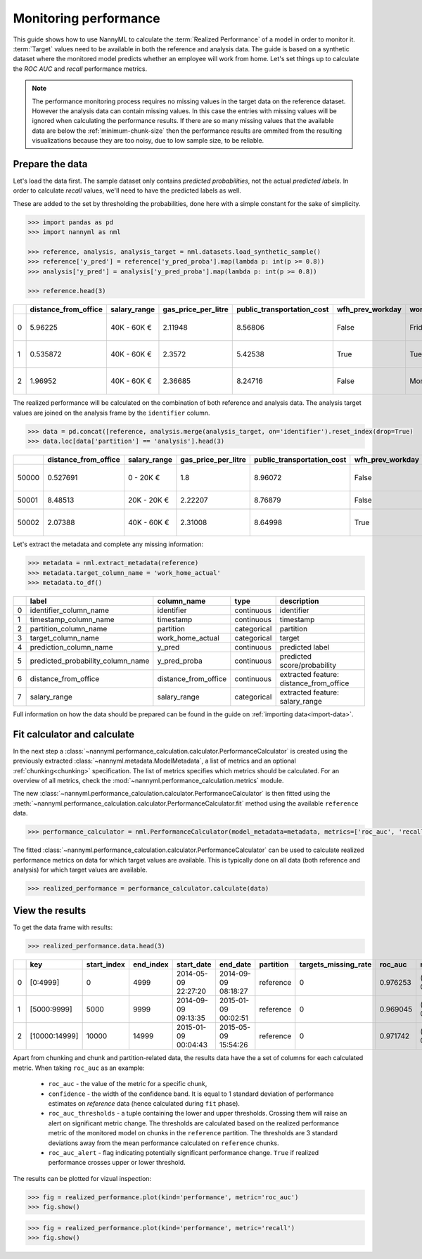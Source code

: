 .. _performance-calculation:

======================
Monitoring performance
======================

This guide shows how to use NannyML to calculate the :term:`Realized Performance` of a model in order to monitor it.
:term:`Target` values need to be available in both the reference and analysis data.
The guide is based on a synthetic dataset where the monitored model predicts whether an employee will work from home.
Let's set things up to calculate the *ROC AUC* and *recall* performance metrics.

.. note::
    The performance monitoring process requires no missing values in the target data on the reference dataset. However
    the analysis data can contain missing values. In this case the entries with missing values will be ignored when
    calculating the performance results. If there are so many missing values that the available data are below the
    :ref:`minimum-chunk-size` then the performance results are ommited from the resulting visualizations because they are
    too noisy, due to low sample size, to be reliable.

Prepare the data
================

Let's load the data first. The sample dataset only contains *predicted probabilities*, not the actual *predicted labels*.
In order to calculate *recall* values, we'll need to have the predicted labels as well.

These are added to the set by thresholding the probabilities, done here with a simple constant for the sake of simplicity.

.. code-block:: python

    >>> import pandas as pd
    >>> import nannyml as nml

    >>> reference, analysis, analysis_target = nml.datasets.load_synthetic_sample()
    >>> reference['y_pred'] = reference['y_pred_proba'].map(lambda p: int(p >= 0.8))
    >>> analysis['y_pred'] = analysis['y_pred_proba'].map(lambda p: int(p >= 0.8))

    >>> reference.head(3)

+----+------------------------+----------------+-----------------------+------------------------------+--------------------+-----------+----------+--------------+--------------------+---------------------+----------------+-------------+--------+
|    |   distance_from_office | salary_range   |   gas_price_per_litre |   public_transportation_cost | wfh_prev_workday   | workday   |   tenure |   identifier |   work_home_actual | timestamp           |   y_pred_proba | partition   | y_pred |
+====+========================+================+=======================+==============================+====================+===========+==========+==============+====================+=====================+================+=============+========+
|  0 |               5.96225  | 40K - 60K €    |               2.11948 |                      8.56806 | False              | Friday    | 0.212653 |            0 |                  1 | 2014-05-09 22:27:20 |           0.99 | reference   |      1 |
+----+------------------------+----------------+-----------------------+------------------------------+--------------------+-----------+----------+--------------+--------------------+---------------------+----------------+-------------+--------+
|  1 |               0.535872 | 40K - 60K €    |               2.3572  |                      5.42538 | True               | Tuesday   | 4.92755  |            1 |                  0 | 2014-05-09 22:59:32 |           0.07 | reference   |      0 |
+----+------------------------+----------------+-----------------------+------------------------------+--------------------+-----------+----------+--------------+--------------------+---------------------+----------------+-------------+--------+
|  2 |               1.96952  | 40K - 60K €    |               2.36685 |                      8.24716 | False              | Monday    | 0.520817 |            2 |                  1 | 2014-05-09 23:48:25 |           1    | reference   |      1 |
+----+------------------------+----------------+-----------------------+------------------------------+--------------------+-----------+----------+--------------+--------------------+---------------------+----------------+-------------+--------+

The realized performance will be calculated on the combination of both reference and analysis data. The analysis target
values are joined on the analysis frame by the ``identifier`` column.

.. code-block:: python

    >>> data = pd.concat([reference, analysis.merge(analysis_target, on='identifier').reset_index(drop=True)
    >>> data.loc[data['partition'] == 'analysis'].head(3)

+-------+------------------------+----------------+-----------------------+------------------------------+--------------------+-----------+----------+--------------+--------------------+---------------------+----------------+-------------+----------+
|       |   distance_from_office | salary_range   |   gas_price_per_litre |   public_transportation_cost | wfh_prev_workday   | workday   |   tenure |   identifier |   work_home_actual | timestamp           |   y_pred_proba | partition   |   y_pred |
+=======+========================+================+=======================+==============================+====================+===========+==========+==============+====================+=====================+================+=============+==========+
| 50000 |               0.527691 | 0 - 20K €      |               1.8     |                      8.96072 | False              | Tuesday   |  4.22463 |          nan |                  1 | 2017-08-31 04:20:00 |           0.99 | analysis    |        1 |
+-------+------------------------+----------------+-----------------------+------------------------------+--------------------+-----------+----------+--------------+--------------------+---------------------+----------------+-------------+----------+
| 50001 |               8.48513  | 20K - 20K €    |               2.22207 |                      8.76879 | False              | Friday    |  4.9631  |          nan |                  1 | 2017-08-31 05:16:16 |           0.98 | analysis    |        1 |
+-------+------------------------+----------------+-----------------------+------------------------------+--------------------+-----------+----------+--------------+--------------------+---------------------+----------------+-------------+----------+
| 50002 |               2.07388  | 40K - 60K €    |               2.31008 |                      8.64998 | True               | Friday    |  4.58895 |          nan |                  1 | 2017-08-31 05:56:44 |           0.98 | analysis    |        1 |
+-------+------------------------+----------------+-----------------------+------------------------------+--------------------+-----------+----------+--------------+--------------------+---------------------+----------------+-------------+----------+

Let's extract the metadata and complete any missing information:

.. code-block:: python

    >>> metadata = nml.extract_metadata(reference)
    >>> metadata.target_column_name = 'work_home_actual'
    >>> metadata.to_df()

+----+-----------------------------------+----------------------------+-------------+-----------------------------------------------+
|    | label                             | column_name                | type        | description                                   |
+====+===================================+============================+=============+===============================================+
|  0 | identifier_column_name            | identifier                 | continuous  | identifier                                    |
+----+-----------------------------------+----------------------------+-------------+-----------------------------------------------+
|  1 | timestamp_column_name             | timestamp                  | continuous  | timestamp                                     |
+----+-----------------------------------+----------------------------+-------------+-----------------------------------------------+
|  2 | partition_column_name             | partition                  | categorical | partition                                     |
+----+-----------------------------------+----------------------------+-------------+-----------------------------------------------+
|  3 | target_column_name                | work_home_actual           | categorical | target                                        |
+----+-----------------------------------+----------------------------+-------------+-----------------------------------------------+
|  4 | prediction_column_name            | y_pred                     | continuous  | predicted label                               |
+----+-----------------------------------+----------------------------+-------------+-----------------------------------------------+
|  5 | predicted_probability_column_name | y_pred_proba               | continuous  | predicted score/probability                   |
+----+-----------------------------------+----------------------------+-------------+-----------------------------------------------+
|  6 | distance_from_office              | distance_from_office       | continuous  | extracted feature: distance_from_office       |
+----+-----------------------------------+----------------------------+-------------+-----------------------------------------------+
|  7 | salary_range                      | salary_range               | categorical | extracted feature: salary_range               |
+----+-----------------------------------+----------------------------+-------------+-----------------------------------------------+

Full information on how the data should be prepared can be found in the guide on :ref:`importing data<import-data>`.

Fit calculator and calculate
============================

In the next step a :class:`~nannyml.performance_calculation.calculator.PerformanceCalculator` is created using the previously
extracted :class:`~nannyml.metadata.ModelMetadata`, a list of metrics and an optional :ref:`chunking<chunking>` specification.
The list of metrics specifies which metrics should be calculated. For an overview of all metrics,
check the :mod:`~nannyml.performance_calculation.metrics` module.

The new :class:`~nannyml.performance_calculation.calculator.PerformanceCalculator` is then fitted using the
:meth:`~nannyml.performance_calculation.calculator.PerformanceCalculator.fit` method using the available ``reference`` data.

.. code-block:: python

    >>> performance_calculator = nml.PerformanceCalculator(model_metadata=metadata, metrics=['roc_auc', 'recall'], chunk_size=5000).fit(reference_data=reference)

The fitted :class:`~nannyml.performance_calculation.calculator.PerformanceCalculator` can be used to calculate
realized performance metrics on data for which target values are available.
This is typically done on all data (both reference and analysis) for which target values are available.

.. code-block:: python

    >>> realized_performance = performance_calculator.calculate(data)


View the results
==============================

To get the data frame with results:

.. code-block:: python

    >>> realized_performance.data.head(3)

+----+---------------+---------------+-------------+---------------------+---------------------+-------------+------------------------+-----------+-----------------------------------------+-----------------+----------+------------------------------------------+----------------+
|    | key           |   start_index |   end_index | start_date          | end_date            | partition   |   targets_missing_rate |   roc_auc | roc_auc_thresholds                      | roc_auc_alert   |   recall | recall_thresholds                        | recall_alert   |
+====+===============+===============+=============+=====================+=====================+=============+========================+===========+=========================================+=================+==========+==========================================+================+
|  0 | [0:4999]      |             0 |        4999 | 2014-05-09 22:27:20 | 2014-09-09 08:18:27 | reference   |                      0 |  0.976253 | (0.963316535948479, 0.9786597341713761) | False           | 0.8839   | (0.8670598996318404, 0.8891521304432684) | False          |
+----+---------------+---------------+-------------+---------------------+---------------------+-------------+------------------------+-----------+-----------------------------------------+-----------------+----------+------------------------------------------+----------------+
|  1 | [5000:9999]   |          5000 |        9999 | 2014-09-09 09:13:35 | 2015-01-09 00:02:51 | reference   |                      0 |  0.969045 | (0.963316535948479, 0.9786597341713761) | False           | 0.873022 | (0.8670598996318404, 0.8891521304432684) | False          |
+----+---------------+---------------+-------------+---------------------+---------------------+-------------+------------------------+-----------+-----------------------------------------+-----------------+----------+------------------------------------------+----------------+
|  2 | [10000:14999] |         10000 |       14999 | 2015-01-09 00:04:43 | 2015-05-09 15:54:26 | reference   |                      0 |  0.971742 | (0.963316535948479, 0.9786597341713761) | False           | 0.875248 | (0.8670598996318404, 0.8891521304432684) | False          |
+----+---------------+---------------+-------------+---------------------+---------------------+-------------+------------------------+-----------+-----------------------------------------+-----------------+----------+------------------------------------------+----------------+

.. _performance-estimation-thresholds:

Apart from chunking and chunk and partition-related data, the results data have the a set of columns for each
calculated metric. When taking ``roc_auc`` as an example:

 - ``roc_auc`` - the value of the metric for a specific chunk,
 - ``confidence`` - the width of the confidence band. It is equal to 1 standard deviation of performance estimates on
   `reference` data (hence calculated during ``fit`` phase).
 - ``roc_auc_thresholds`` - a tuple containing the lower and upper thresholds. Crossing them will raise an alert on significant
   metric change. The thresholds are calculated based on the realized performance metric of the monitored model on chunks in
   the ``reference`` partition. The thresholds are 3 standard deviations away from the mean performance calculated on
   ``reference`` chunks.
 - ``roc_auc_alert`` - flag indicating potentially significant performance change. ``True`` if realized performance crosses
   upper or lower threshold.


The results can be plotted for vizual inspection:

.. code-block:: python

    >>> fig = realized_performance.plot(kind='performance', metric='roc_auc')
    >>> fig.show()

.. image:: /_static/performance_calculation_roc_auc.svg

.. code-block:: python

    >>> fig = realized_performance.plot(kind='performance', metric='recall')
    >>> fig.show()

.. image:: /_static/performance_calculation_recall.svg

